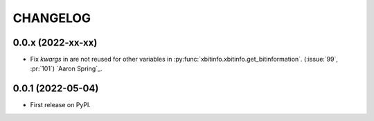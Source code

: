 =========
CHANGELOG
=========

0.0.x (2022-xx-xx)
------------------

* Fix `kwargs` in are not reused for other variables in :py:func:`xbitinfo.xbitinfo.get_bitinformation`.
  (:issue:`99`, :pr:`101`) `Aaron Spring`_.


0.0.1 (2022-05-04)
------------------

* First release on PyPI.

